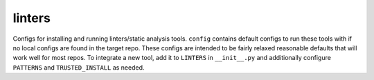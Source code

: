 ==========
linters
==========

Configs for installing and running linters/static analysis tools. ``config`` contains default configs to run these tools with if no local configs are found in the target repo. These configs are intended to be fairly relaxed reasonable defaults that will work well for most repos. To integrate a new tool, add it to ``LINTERS`` in ``__init__.py`` and additionally configure ``PATTERNS`` and ``TRUSTED_INSTALL`` as needed.

